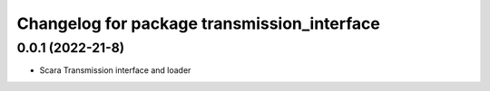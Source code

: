 ^^^^^^^^^^^^^^^^^^^^^^^^^^^^^^^^^^^^^^^^^^^^
Changelog for package transmission_interface
^^^^^^^^^^^^^^^^^^^^^^^^^^^^^^^^^^^^^^^^^^^^


0.0.1 (2022-21-8)
------------------
* Scara Transmission interface and loader
